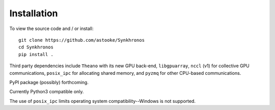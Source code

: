 Installation
============

To view the source code and / or install::

    git clone https://github.com/astooke/Synkhronos
    cd Synkhronos
    pip install .

Third party dependencies include ``Theano`` with its new GPU back-end, ``libgpuarray``, ``nccl`` (v1) for collective GPU communications, ``posix_ipc`` for allocating shared memory, and ``pyzmq`` for other CPU-based communications.

PyPI package (possibly) forthcoming.

Currently Python3 compatible only.

The use of ``posix_ipc`` limits operating system compatibility--Windows is not supported.
